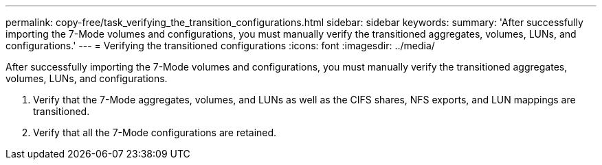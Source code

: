 ---
permalink: copy-free/task_verifying_the_transition_configurations.html
sidebar: sidebar
keywords: 
summary: 'After successfully importing the 7-Mode volumes and configurations, you must manually verify the transitioned aggregates, volumes, LUNs, and configurations.'
---
= Verifying the transitioned configurations
:icons: font
:imagesdir: ../media/

[.lead]
After successfully importing the 7-Mode volumes and configurations, you must manually verify the transitioned aggregates, volumes, LUNs, and configurations.

. Verify that the 7-Mode aggregates, volumes, and LUNs as well as the CIFS shares, NFS exports, and LUN mappings are transitioned.
. Verify that all the 7-Mode configurations are retained.
